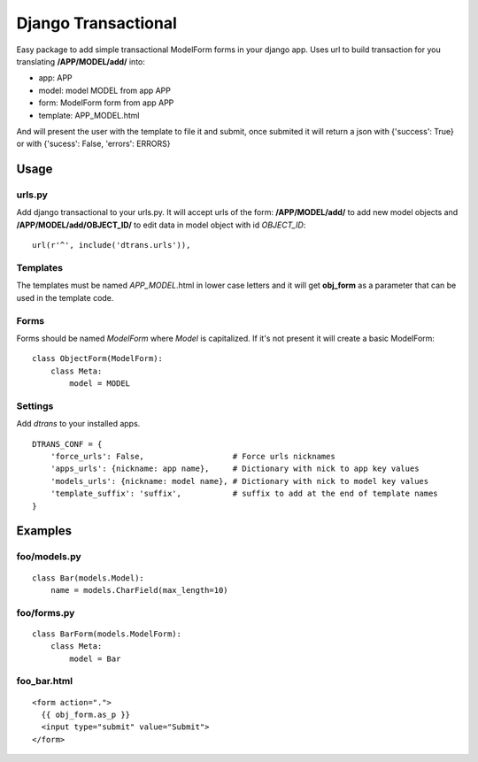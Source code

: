 ====================
Django Transactional
====================

Easy package to add simple transactional ModelForm forms in your django app.
Uses url to build transaction for you translating **/APP/MODEL/add/** into:

- app: APP
- model: model MODEL from app APP
- form: ModelForm form from app APP
- template: APP_MODEL.html

And will present the user with the template to file it and submit, once submited it will return a json with {'success': True} or with {'sucess': False, 'errors': ERRORS}

Usage
=====

urls.py
-------
Add django transactional to your urls.py. It will accept urls of the form: **/APP/MODEL/add/** to add new model objects and **/APP/MODEL/add/OBJECT_ID/** to edit data in model object with id *OBJECT_ID*::

    url(r'^', include('dtrans.urls')),

Templates
---------
The templates must be named *APP_MODEL*.html in lower case letters and it will get **obj_form** as a parameter that can be used in the template code.

Forms
-----
Forms should be named *ModelForm* where *Model* is capitalized. If it's not present it will create a basic ModelForm:

::

    class ObjectForm(ModelForm):
        class Meta:
            model = MODEL

Settings
--------
Add *dtrans* to your installed apps.

::

    DTRANS_CONF = {
        'force_urls': False,                   # Force urls nicknames
        'apps_urls': {nickname: app name},     # Dictionary with nick to app key values
        'models_urls': {nickname: model name}, # Dictionary with nick to model key values
        'template_suffix': 'suffix',           # suffix to add at the end of template names
    }

Examples
========

foo/models.py
-------------
::

    class Bar(models.Model):
        name = models.CharField(max_length=10)

foo/forms.py
------------
::

    class BarForm(models.ModelForm):
        class Meta:
            model = Bar

foo_bar.html
------------
::

    <form action=".">
      {{ obj_form.as_p }}
      <input type="submit" value="Submit">
    </form>
